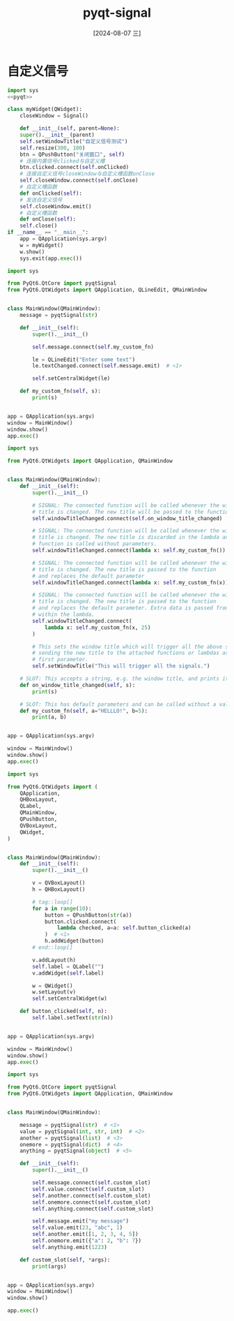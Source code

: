 :PROPERTIES:
:ID:       70e94bba-7f82-43e4-b7a4-b0a3697dc72b
:END:
#+title: pyqt-signal
#+date: [2024-08-07 三]
#+last_modified:  




* 自定义信号
#+begin_src python
  import sys
  <<pyqt>>

  class myWidget(QWidget):
      closeWindow = Signal()

      def __init__(self, parent=None):
	  super().__init__(parent)
	  self.setWindowTitle("自定义信号测试")
	  self.resize(300, 100)
	  btn = QPushButton("关闭窗口", self)
	  # 连接内置信号clicked与自定义槽
	  btn.clicked.connect(self.onClicked)
	  # 连接自定义信号closeWindow与自定义槽函数onClose
	  self.closeWindow.connect(self.onClose)
      # 自定义槽函数
      def onClicked(self):
	  # 发送自定义信号
	  self.closeWindow.emit()
      # 自定义槽函数
      def onClose(self):
	  self.close()
  if __name__ == "__main__":
      app = QApplication(sys.argv)
      w = myWidget()
      w.show()
      sys.exit(app.exec())
#+end_src





#+begin_src python
import sys

from PyQt6.QtCore import pyqtSignal
from PyQt6.QtWidgets import QApplication, QLineEdit, QMainWindow


class MainWindow(QMainWindow):
    message = pyqtSignal(str)

    def __init__(self):
        super().__init__()

        self.message.connect(self.my_custom_fn)

        le = QLineEdit("Enter some text")
        le.textChanged.connect(self.message.emit)  # <1>

        self.setCentralWidget(le)

    def my_custom_fn(self, s):
        print(s)


app = QApplication(sys.argv)
window = MainWindow()
window.show()
app.exec()
#+end_src



#+begin_src python
import sys

from PyQt6.QtWidgets import QApplication, QMainWindow


class MainWindow(QMainWindow):
    def __init__(self):
        super().__init__()

        # SIGNAL: The connected function will be called whenever the window
        # title is changed. The new title will be passed to the function.
        self.windowTitleChanged.connect(self.on_window_title_changed)

        # SIGNAL: The connected function will be called whenever the window
        # title is changed. The new title is discarded in the lambda and the
        # function is called without parameters.
        self.windowTitleChanged.connect(lambda x: self.my_custom_fn())

        # SIGNAL: The connected function will be called whenever the window
        # title is changed. The new title is passed to the function
        # and replaces the default parameter
        self.windowTitleChanged.connect(lambda x: self.my_custom_fn(x))

        # SIGNAL: The connected function will be called whenever the window
        # title is changed. The new title is passed to the function
        # and replaces the default parameter. Extra data is passed from
        # within the lambda.
        self.windowTitleChanged.connect(
            lambda x: self.my_custom_fn(x, 25)
        )

        # This sets the window title which will trigger all the above signals
        # sending the new title to the attached functions or lambdas as the
        # first parameter.
        self.setWindowTitle("This will trigger all the signals.")

    # SLOT: This accepts a string, e.g. the window title, and prints it
    def on_window_title_changed(self, s):
        print(s)

    # SLOT: This has default parameters and can be called without a value
    def my_custom_fn(self, a="HELLLO!", b=5):
        print(a, b)


app = QApplication(sys.argv)

window = MainWindow()
window.show()
app.exec()
#+end_src



#+begin_src python
import sys

from PyQt6.QtWidgets import (
    QApplication,
    QHBoxLayout,
    QLabel,
    QMainWindow,
    QPushButton,
    QVBoxLayout,
    QWidget,
)


class MainWindow(QMainWindow):
    def __init__(self):
        super().__init__()

        v = QVBoxLayout()
        h = QHBoxLayout()

        # tag::loop[]
        for a in range(10):
            button = QPushButton(str(a))
            button.clicked.connect(
                lambda checked, a=a: self.button_clicked(a)
            )  # <1>
            h.addWidget(button)
        # end::loop[]

        v.addLayout(h)
        self.label = QLabel("")
        v.addWidget(self.label)

        w = QWidget()
        w.setLayout(v)
        self.setCentralWidget(w)

    def button_clicked(self, n):
        self.label.setText(str(n))


app = QApplication(sys.argv)

window = MainWindow()
window.show()
app.exec()
#+end_src


#+begin_src python
import sys

from PyQt6.QtCore import pyqtSignal
from PyQt6.QtWidgets import QApplication, QMainWindow


class MainWindow(QMainWindow):

    message = pyqtSignal(str)  # <1>
    value = pyqtSignal(int, str, int)  # <2>
    another = pyqtSignal(list)  # <3>
    onemore = pyqtSignal(dict)  # <4>
    anything = pyqtSignal(object)  # <5>

    def __init__(self):
        super().__init__()

        self.message.connect(self.custom_slot)
        self.value.connect(self.custom_slot)
        self.another.connect(self.custom_slot)
        self.onemore.connect(self.custom_slot)
        self.anything.connect(self.custom_slot)

        self.message.emit("my message")
        self.value.emit(23, "abc", 1)
        self.another.emit([1, 2, 3, 4, 5])
        self.onemore.emit({"a": 2, "b": 7})
        self.anything.emit(1223)

    def custom_slot(self, *args):
        print(args)


app = QApplication(sys.argv)
window = MainWindow()
window.show()

app.exec()
#+end_src

